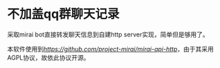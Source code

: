 * 不加盖qq群聊天记录

采取mirai bot直接转发聊天信息到自建http server实现，简单但是够用了。

本软件使用到[[mirai-api-http][https://github.com/project-mirai/mirai-api-http]]，由于其采用AGPL协议，故依此协议开源。
